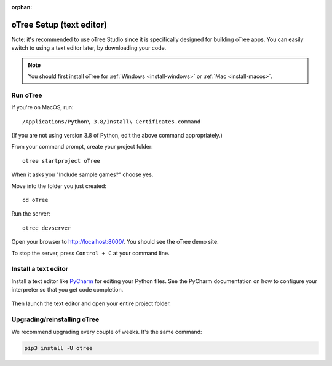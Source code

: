 :orphan:

.. _install-nostudio:

oTree Setup (text editor)
=========================

Note: it's recommended to use oTree Studio
since it is specifically designed for building oTree apps.
You can easily switch to using a text editor later, by downloading your code.

.. note::

    You should first install oTree for
    :ref:`Windows <install-windows>` or
    :ref:`Mac <install-macos>`.

Run oTree
---------

If you're on MacOS, run::

    /Applications/Python\ 3.8/Install\ Certificates.command

(If you are not using version 3.8 of Python, edit the above command appropriately.)

From your command prompt, create your project folder::

    otree startproject oTree

When it asks you "Include sample games?" choose yes.

Move into the folder you just created::

    cd oTree

Run the server::

    otree devserver

Open your browser to `http://localhost:8000/ <http://localhost:8000/>`__.
You should see the oTree demo site.

To stop the server, press ``Control + C`` at your command line.

.. _pycharm:

Install a text editor
---------------------

Install a text editor like `PyCharm <https://www.jetbrains.com/pycharm/download/>`__
for editing your Python files.
See the PyCharm documentation on how to configure your interpreter so that you get
code completion.

.. figure:: _static/setup/pycharm-autocomplete.gif

Then launch the text editor and open your entire project folder.

.. _upgrade:
.. _upgrade-otree-core:

Upgrading/reinstalling oTree
----------------------------

We recommend upgrading every couple of weeks.
It's the same command:

.. code-block:: bash

    pip3 install -U otree

